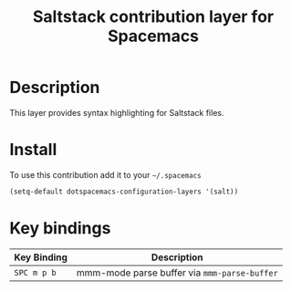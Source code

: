 #+TITLE: Saltstack contribution layer for Spacemacs
#+HTML_HEAD_EXTRA: <link rel="stylesheet" type="text/css" href="../../../css/readtheorg.css" />

[[file:img/saltstack.png]]

* Table of Contents                                         :TOC_4_org:noexport:
 - [[Description][Description]]
 - [[Install][Install]]
 - [[Key bindings][Key bindings]]

* Description
This layer provides syntax highlighting for Saltstack files.

* Install
To use this contribution add it to your =~/.spacemacs=

#+BEGIN_SRC emacs-lisp
  (setq-default dotspacemacs-configuration-layers '(salt))
#+END_SRC

* Key bindings

| Key Binding | Description                                  |
|-------------+----------------------------------------------|
| ~SPC m p b~ | mmm-mode parse buffer via =mmm-parse-buffer= |
